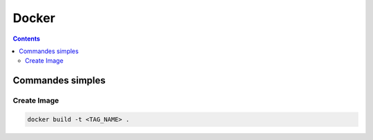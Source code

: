 Docker
######

.. contents::
  :backlinks: top




Commandes simples
*****************

Create Image
------------
.. code-block:: bash

    docker build -t <TAG_NAME> .